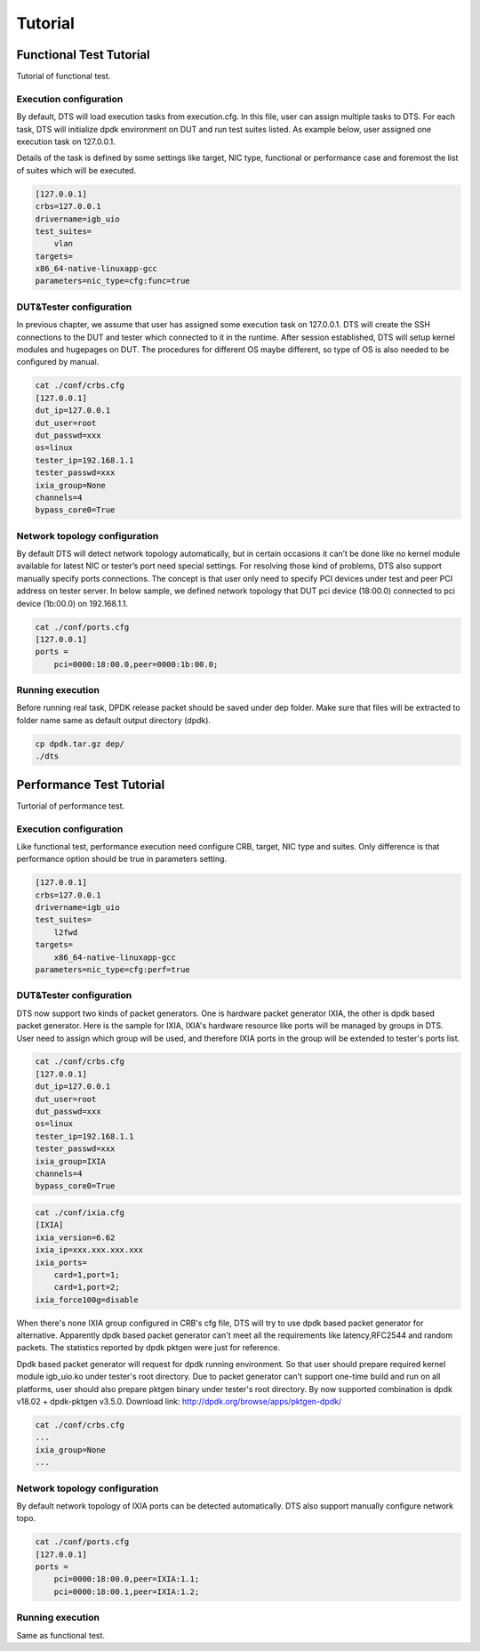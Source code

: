 Tutorial
========

Functional Test Tutorial
------------------------
Tutorial of functional test.

Execution configuration
~~~~~~~~~~~~~~~~~~~~~~~
By default, DTS will load execution tasks from execution.cfg. In this file, user can assign multiple tasks to DTS. For each task, DTS will initialize dpdk environment on DUT and run test suites listed. As example below, user assigned one execution task on 127.0.0.1.

Details of the task is defined by some settings like target, NIC type, functional or performance case and foremost the list of suites which will be executed.

.. code-block:: console

   [127.0.0.1]
   crbs=127.0.0.1
   drivername=igb_uio
   test_suites=
       vlan
   targets=
   x86_64-native-linuxapp-gcc
   parameters=nic_type=cfg:func=true

DUT&Tester configuration
~~~~~~~~~~~~~~~~~~~~~~~~
In previous chapter, we assume that user has assigned some execution task on 127.0.0.1. DTS will create the SSH connections to the DUT and tester which connected to it in the runtime. After session established, DTS will setup kernel modules and hugepages on DUT. The procedures for different OS maybe different, so type of OS is also needed to be configured by manual.

.. code-block:: console

   cat ./conf/crbs.cfg
   [127.0.0.1]
   dut_ip=127.0.0.1
   dut_user=root
   dut_passwd=xxx
   os=linux
   tester_ip=192.168.1.1
   tester_passwd=xxx
   ixia_group=None
   channels=4
   bypass_core0=True

Network topology configuration
~~~~~~~~~~~~~~~~~~~~~~~~~~~~~~
By default DTS will detect network topology automatically, but in certain occasions it can’t be done like no kernel module available for latest NIC or tester’s port need special settings. For resolving those kind of problems, DTS also support manually specify ports connections. The concept is that user only need to specify PCI devices under test and peer PCI address on tester server. In below sample, we defined network topology that DUT pci device (18:00.0) connected to pci device (1b:00.0) on 192.168.1.1. 

.. code-block:: console

   cat ./conf/ports.cfg
   [127.0.0.1]
   ports =
       pci=0000:18:00.0,peer=0000:1b:00.0;

Running execution
~~~~~~~~~~~~~~~~~
Before running real task, DPDK release packet should be saved under dep folder. 
Make sure that files will be extracted to folder name same as default output directory (dpdk).

.. code-block:: console

   cp dpdk.tar.gz dep/
   ./dts


Performance Test Tutorial
-------------------------
Turtorial of performance test.

Execution configuration
~~~~~~~~~~~~~~~~~~~~~~~
Like functional test, performance execution need configure CRB, target, NIC type and suites. Only difference is that performance option should be true in parameters setting.

.. code-block:: console

   [127.0.0.1]
   crbs=127.0.0.1
   drivername=igb_uio
   test_suites=
       l2fwd
   targets=
       x86_64-native-linuxapp-gcc
   parameters=nic_type=cfg:perf=true

DUT&Tester configuration
~~~~~~~~~~~~~~~~~~~~~~~~
DTS now support two kinds of packet generators. One is hardware packet generator IXIA, the other is dpdk based packet generator. Here is the sample for IXIA, IXIA's hardware resource like ports will be managed by groups in DTS. User need to assign which group will be used, and therefore IXIA ports in the group will be extended to tester's ports list.

.. code-block:: console

   cat ./conf/crbs.cfg
   [127.0.0.1]
   dut_ip=127.0.0.1
   dut_user=root
   dut_passwd=xxx
   os=linux
   tester_ip=192.168.1.1
   tester_passwd=xxx
   ixia_group=IXIA
   channels=4
   bypass_core0=True

.. code-block:: console

   cat ./conf/ixia.cfg
   [IXIA]
   ixia_version=6.62
   ixia_ip=xxx.xxx.xxx.xxx
   ixia_ports=
       card=1,port=1;
       card=1,port=2;
   ixia_force100g=disable

When there's none IXIA group configured in CRB's cfg file, DTS will try to use dpdk based packet generator for alternative. Apparently dpdk based packet generator can't meet all the requirements like latency,RFC2544 and random packets. The statistics reported by dpdk pktgen were just for reference.

Dpdk based packet generator will request for dpdk running environment. So that user should prepare required kernel module igb_uio.ko under tester's root directory. Due to packet generator can't support one-time build and run on all platforms, user should also prepare pktgen binary under tester's root directory. By now supported combination is dpdk v18.02 + dpdk-pktgen v3.5.0. Download link: http://dpdk.org/browse/apps/pktgen-dpdk/

.. code-block:: console

   cat ./conf/crbs.cfg
   ...
   ixia_group=None
   ...

Network topology configuration
~~~~~~~~~~~~~~~~~~~~~~~~~~~~~~

By default network topology of IXIA ports can be detected automatically. DTS also support manually configure network topo.

.. code-block:: console

   cat ./conf/ports.cfg
   [127.0.0.1]
   ports =
       pci=0000:18:00.0,peer=IXIA:1.1;
       pci=0000:18:00.1,peer=IXIA:1.2;

Running execution
~~~~~~~~~~~~~~~~~
Same as functional test.
